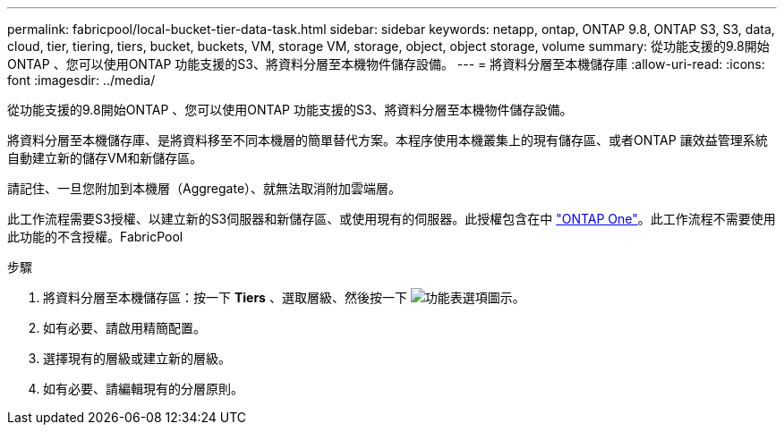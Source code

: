 ---
permalink: fabricpool/local-bucket-tier-data-task.html 
sidebar: sidebar 
keywords: netapp, ontap, ONTAP 9.8, ONTAP S3, S3, data, cloud, tier, tiering, tiers, bucket, buckets, VM, storage VM, storage, object, object storage, volume 
summary: 從功能支援的9.8開始ONTAP 、您可以使用ONTAP 功能支援的S3、將資料分層至本機物件儲存設備。 
---
= 將資料分層至本機儲存庫
:allow-uri-read: 
:icons: font
:imagesdir: ../media/


[role="lead"]
從功能支援的9.8開始ONTAP 、您可以使用ONTAP 功能支援的S3、將資料分層至本機物件儲存設備。

將資料分層至本機儲存庫、是將資料移至不同本機層的簡單替代方案。本程序使用本機叢集上的現有儲存區、或者ONTAP 讓效益管理系統自動建立新的儲存VM和新儲存區。

請記住、一旦您附加到本機層（Aggregate）、就無法取消附加雲端層。

此工作流程需要S3授權、以建立新的S3伺服器和新儲存區、或使用現有的伺服器。此授權包含在中 link:https://docs.netapp.com/us-en/ontap/system-admin/manage-licenses-concept.html#licenses-included-with-ontap-one["ONTAP One"]。此工作流程不需要使用此功能的不含授權。FabricPool

.步驟
. 將資料分層至本機儲存區：按一下 *Tiers* 、選取層級、然後按一下 image:icon_kabob.gif["功能表選項圖示"]。
. 如有必要、請啟用精簡配置。
. 選擇現有的層級或建立新的層級。
. 如有必要、請編輯現有的分層原則。

